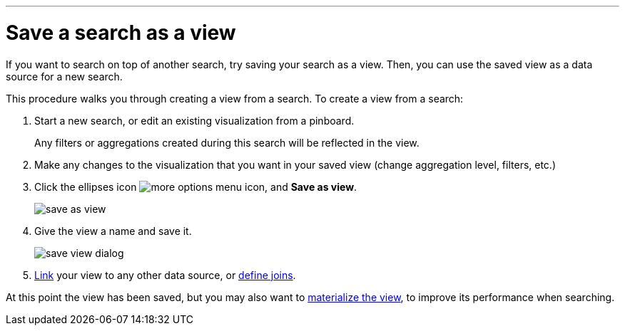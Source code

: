 '''

= Save a search as a view

:last_updated: 11/2/2018

If you want to search on top of another search, try saving your search as a view.
Then, you can use the saved view as a data source for a new search.

This procedure walks you through creating a view from a search.
To create a view from a search:

. Start a new search, or edit an existing visualization from a pinboard.
+
Any filters or aggregations created during this search will be reflected in the view.

. Make any changes to the visualization that you want in your saved view (change aggregation level, filters, etc.)
. Click the ellipses icon  image:icon-ellipses.png[more options menu icon], and *Save as view*.
+
image::save_as_view.png[]

. Give the view a name and save it.
+
image::save_view_dialog.png[]

. xref:create-new-relationship.adoc[Link] your view to any other data source, or xref:constraints.adoc[define joins].

At this point the view has been saved, but you may also want to xref:materialized-views.adoc[materialize the view], to improve its performance when searching.
